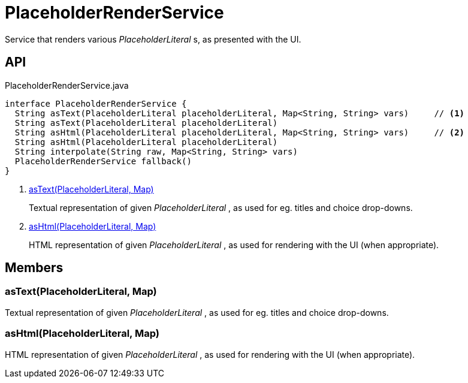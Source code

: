 = PlaceholderRenderService
:Notice: Licensed to the Apache Software Foundation (ASF) under one or more contributor license agreements. See the NOTICE file distributed with this work for additional information regarding copyright ownership. The ASF licenses this file to you under the Apache License, Version 2.0 (the "License"); you may not use this file except in compliance with the License. You may obtain a copy of the License at. http://www.apache.org/licenses/LICENSE-2.0 . Unless required by applicable law or agreed to in writing, software distributed under the License is distributed on an "AS IS" BASIS, WITHOUT WARRANTIES OR  CONDITIONS OF ANY KIND, either express or implied. See the License for the specific language governing permissions and limitations under the License.

Service that renders various _PlaceholderLiteral_ s, as presented with the UI.

== API

[source,java]
.PlaceholderRenderService.java
----
interface PlaceholderRenderService {
  String asText(PlaceholderLiteral placeholderLiteral, Map<String, String> vars)     // <.>
  String asText(PlaceholderLiteral placeholderLiteral)
  String asHtml(PlaceholderLiteral placeholderLiteral, Map<String, String> vars)     // <.>
  String asHtml(PlaceholderLiteral placeholderLiteral)
  String interpolate(String raw, Map<String, String> vars)
  PlaceholderRenderService fallback()
}
----

<.> xref:#asText_PlaceholderLiteral_Map[asText(PlaceholderLiteral, Map)]
+
--
Textual representation of given _PlaceholderLiteral_ , as used for eg. titles and choice drop-downs.
--
<.> xref:#asHtml_PlaceholderLiteral_Map[asHtml(PlaceholderLiteral, Map)]
+
--
HTML representation of given _PlaceholderLiteral_ , as used for rendering with the UI (when appropriate).
--

== Members

[#asText_PlaceholderLiteral_Map]
=== asText(PlaceholderLiteral, Map)

Textual representation of given _PlaceholderLiteral_ , as used for eg. titles and choice drop-downs.

[#asHtml_PlaceholderLiteral_Map]
=== asHtml(PlaceholderLiteral, Map)

HTML representation of given _PlaceholderLiteral_ , as used for rendering with the UI (when appropriate).
